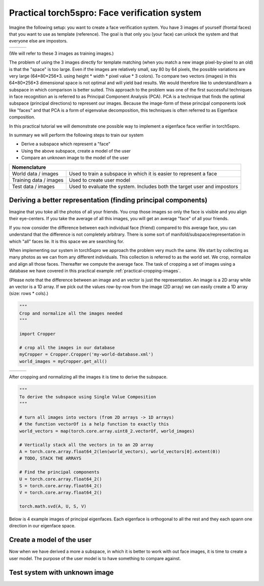 ==============================================
Practical torch5spro: Face verification system
==============================================

Imagine the following setup: you want to create a face verification system.
You have 3 images of yourself (frontal faces) that you want to use as template (reference).
The goal is that only you (your face) can unlock the system and that everyone else are impostors.

+---------------------------------------+----------------------------------------+----------------------------------------+
|.. image:: 1001_f_g1_s01_1001_en_1.jpg | .. image:: 1001_f_g1_s01_1001_en_2.jpg | .. image:: 1001_f_g1_s01_1001_en_3.jpg |
|   :height: 144                        |    :height: 144                        |    :height: 144                        |
|   :width: 180                         |    :width: 180                         |    :width: 180                         |
|   :alt: Reference 1                   |    :alt: Reference 2                   |    :alt: Reference 3                   |
+---------------------------------------+----------------------------------------+----------------------------------------+

(We will refer to these 3 images as training images.)

The problem of using the 3 images directly for template matching (when you match a new image pixel-by-pixel to an old) 
is that the "space" is too large.
Even if the images are relatively small, say 80 by 64 pixels, the possible variations are very large (64*80*256*3. using height * width * pixel value * 3 colors).
To compare two vectors (images) in this 64*80*256*3 dimensional space is not optimal and will yield bad results.
We would therefore like to understand/learn a subspace in which comparison is better suited.
This approach to the problem was one of the first successful techniques in face recognition an is referred to as Principal Component Analysis (PCA).
PCA is a technique that finds the optimal subspace (principal directions) to represent our images.
Because the image-form of these principal components look like "faces" and that PCA is a form of eigenvalue decomposition, this techniques is often referred to as Eigenface composition.

In this practical tutorial we will demonstrate one possible way to implement a eigenface face verifier in torch5spro.

In summary we will perform the following steps to train our system

* Derive a subspace which represent a "face"
* Using the above subspace, create a model of the user
* Compare an unknown image to the model of the user

+---------------------------------------------------------------------------------------------------+
| Nomenclature                                                                                      |
+========================+==========================================================================+
| World data / images    | Used to train a subspace in which it is easier to represent a face       |
+------------------------+--------------------------------------------------------------------------+
| Training data / images | Used to create user model                                                |
+------------------------+--------------------------------------------------------------------------+
| Test data / images     | Used to evaluate the system. Includes both the target user and impostors |
+------------------------+--------------------------------------------------------------------------+

Deriving a better representation (finding principal components)
---------------------------------------------------------------

Imagine that you toke all the photos of all your friends.
You crop those images so only the face is visible and you align their eye-centers.
If you take the average of all this images, you will get an average "face" of all your friends.

If you now consider the difference between each individual face (friend) compared to this average face,
you can understand that the difference is not completely arbitrary.
There is some sort of manifold/subspace/representation in which "all" faces lie.
It is this space we are searching for.

When implementing our system in torch5spro we approach the problem very much the same.
We start by collecting as many photos as we can from any different individuals.
This collection is referred to as the world set.
We crop, normalize and align all those faces.
Thereafter we compute the average face.
The task of cropping a set of images using a database we have covered in this practical example
:ref:`practical-cropping-images`.

.. image:: dia-1.png
  
(Please note that the difference between an image and an vector is just the representation.
An image is a 2D array while an vector is a 1D array. 
If we pick out the values row-by-row from the image (2D array) we can easily create a 1D array (size: rows * cols).)

.. code-block:: python

  """
  Crop and normalize all the images needed
  """

  import Cropper

  # crop all the images in our database
  myCropper = Cropper.Cropper('my-world-database.xml')
  world_images = myCropper.get_all()

+------------------------------------------+-------------------------------------------+-------------------------------------------+
|.. image:: 1001_f_g1_s01_1001_en_1.cn.jpg | .. image:: 1001_f_g1_s01_1001_en_2.cn.jpg | .. image:: 1001_f_g1_s01_1001_en_3.cn.jpg |
|   :height: 144                           |    :height: 144                           |    :height: 144                           |
|   :width: 180                            |    :width: 180                            |    :width: 180                            |
|   :alt: Reference 1                      |    :alt: Reference 2                      |    :alt: Reference 3                      |
+------------------------------------------+-------------------------------------------+-------------------------------------------+

After cropping and normalizing all the images it is time to derive the subspace.

.. code-block:: python
  
  """
  To derive the subspace using Single Value Composition
  """

  # turn all images into vectors (from 2D arrays -> 1D arrays)
  # the function vectorOf is a help function to exactly this
  world_vectors = map(torch.core.array.uint8_2.vectorOf, world_images)

  # Vertically stack all the vectors in to an 2D array
  A = torch.core.array.float64_2(len(world_vectors), world_vectors[0].extent(0))
  # TODO, STACK THE ARRAYS

  # Find the principal components 
  U = torch.core.array.float64_2()
  S = torch.core.array.float64_2()
  V = torch.core.array.float64_2()

  torch.math.svd(A, U, S, V)

Below is 4 example images of principal eigenfaces.
Each eigenface is orthogonal to all the rest and they each spann one direction in our eigenface space.

.. image:: eigenfaces.jpg

Create a model of the user
--------------------------

Now when we have derived a more a subspace, 
in which it is better to work with out face images,
it is time to create a user model.
The purpose of the user model is to have something to compare against.

.. image:: dia-2.png

Test system with unknown image
------------------------------

.. image:: dia-3.png





